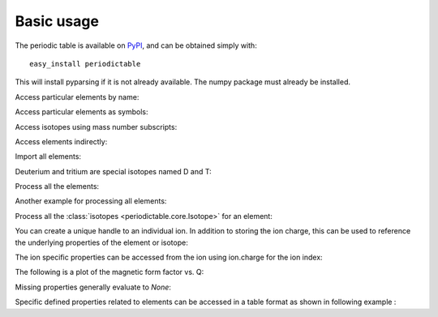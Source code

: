 .. _using:

***********
Basic usage
***********

The periodic table is available on `PyPI <http://pypi.python.org/pypi>`_,
and can be obtained simply with::

    easy_install periodictable

This will install pyparsing if it is not already available.  The numpy
package must already be installed.

Access particular elements by name:

.. doctest::

    >>> from periodictable import hydrogen
    >>> print("H mass %s %s"%(hydrogen.mass, hydrogen.mass_units))
    H mass 1.008 u

Access particular elements as symbols:

.. doctest::

    >>> from periodictable import H,B,Cu,Ni
    >>> print("B absorption %s"%B.neutron.absorption)
    B absorption 767.0
    >>> print("Ni f1/f2 for Cu K-alpha X-rays f'=%.5f f''=%.5f"
    ...       % Ni.xray.scattering_factors(wavelength=Cu.K_alpha))
    Ni f1/f2 for Cu K-alpha X-rays f'=25.02293 f''=0.52491

Access isotopes using mass number subscripts:

.. doctest::

    >>> print("58-Ni vs 62-Ni scattering %s:%s"%(Ni[58].neutron.coherent, Ni[62].neutron.coherent))
    58-Ni vs 62-Ni scattering 26.1:9.5

Access elements indirectly:

.. doctest::

    >>> import periodictable
    >>> print("Cd density %.2f %s"%(periodictable.Cd.density, periodictable.Cd.density_units))
    Cd density 8.65 g/cm^3

Import all elements:

.. doctest::

    >>> from periodictable import *
    >>> print(periodictable.H)
    H
    >>> print(periodictable.H.mass)
    1.008

Deuterium and tritium are special isotopes named D and T:

.. doctest::

    >>> print("D mass %s"%D.mass)
    D mass 2.01410177784

Process all the elements:

.. doctest::

    >>> import periodictable
    >>> for el in periodictable.elements: # doctest: +ELLIPSIS, +NORMALIZE_WHITESPACE
    ...     print("%s %s"%(el.symbol,el.name))
    H hydrogen
    He helium
       ...
    Og oganesson

Another example for processing all elements:

.. doctest::

    >>> from periodictable import elements
    >>> for el in elements: # doctest: +ELLIPSIS, +NORMALIZE_WHITESPACE
    ...     print("%s %s"%(el.symbol,el.number))
    H 1
    He 2
       ...

Process all the :class:`isotopes <periodictable.core.Isotope>` for an element:

.. doctest::

    >>> for iso in periodictable.H:
    ...     print("%s %s"%(iso,iso.mass))
    1-H 1.0078250319
    D 2.01410177784
    T 3.01604928132
    4-H 4.02643
    5-H 5.03531
    6-H 6.04496

You can create a unique handle to an individual ion.  In addition to storing
the ion charge, this can be used to reference the underlying properties of
the element or isotope:

.. doctest::

    >>> Ni58_2 = periodictable.Ni[58].ion[2]
    >>> Ni_2 = periodictable.Ni.ion[2]
    >>> print("charge for Ni2+ is %d"%Ni_2.charge)
    charge for Ni2+ is 2
    >>> print("mass for Ni[58] and for natural abundance: %.4f %.4f"%(Ni58_2.mass, Ni_2.mass))
    mass for Ni[58] and for natural abundance: 57.9342 58.6923

The ion specific properties can be accessed from the ion using ion.charge
for the ion index:

.. doctest::

    >>> import periodictable
    >>> Fe_2 = periodictable.Fe.ion[2]
    >>> print("[%.5f, %.5f, %.5f]"
    ...       % tuple(Fe_2.magnetic_ff[Fe_2.charge].M_Q([0,0.1,0.2])))
    [1.00000, 0.99935, 0.99741]

The following is a plot of the magnetic form factor vs. Q:

.. doctest::

    >>> import pylab # doctest: +SKIP
    >>> Q = pylab.linspace(0,16,200) # doctest: +SKIP
    >>> M = Fe_2.magnetic_ff[Fe_2.charge].j0_Q(Q) # doctest: +SKIP
    >>> pylab.xlabel(r'Magnetic Form Factor for Fe') # doctest: +SKIP
    >>> pylab.ylabel(r'$\AA^{-1}$') # doctest: +SKIP
    >>> pylab.title('Ion specific property for Fe') # doctest: +SKIP
    >>> pylab.plot(Q,M) # doctest: +SKIP

.. plot:: plots/magnetic_ff.py

Missing properties generally evaluate to *None*:

.. doctest::

    >>> print("Radon density %s"%periodictable.Rn.density)
    Radon density None


Specific defined properties related to elements can be accessed in a table format as shown in following example :

.. doctest::

    >>> elements.list('symbol','K_alpha',format="%s K-alpha = %s") # doctest: +ELLIPSIS, +NORMALIZE_WHITESPACE
    Ne K-alpha = 14.6102
    Na K-alpha = 11.9103
    Mg K-alpha = 9.8902
    Al K-alpha = 8.3402
       ...
    Cf K-alpha = 0.1094
    Es K-alpha = 0.1067
    Fm K-alpha = 0.104
